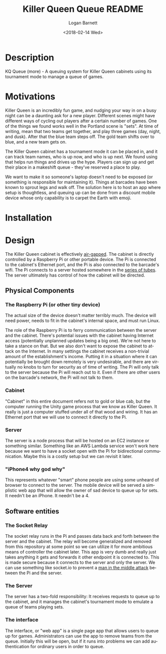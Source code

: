 #+title:    Killer Queen Queue README
#+author:   Logan Barnett
#+email:    logustus@gmail.com
#+date:     <2018-02-14 Wed>
#+language: en
#+tags:     killer-queen

* Description
  :PROPERTIES:
  :CUSTOM_ID: description
  :END:

KQ Queue (more) - A queuing system for Killer Queen cabinets using its
tournament mode to manage a queue of games.

* Motivations
  :PROPERTIES:
  :CUSTOM_ID: motivations
  :END:

Killer Queen is an incredibly fun game, and nudging your way in on a busy night
can be a daunting ask for a new player. Different scenes might have different
ways of cycling out players after a certain number of games. One of the things
we found works well in the Portland scene is "sets". At time of writing, mean
that two teams get together, and play three games (day, night, and dusk). After
that the blue team steps off. The gold team shifts over to blue, and a new team
gets on.

The Killer Queen cabinet has a tournament mode it can be placed in, and it can
track team names, who is up now, and who is up next. We found using that helps
run things and drives up the hype. Players can sign up and get their place in a
makeshift queue - they've reserved a place to play.

We want to make it so someone's laptop doesn't need to be exposed (or something
is responsible for maintaining it). Things at barcades have been known to
sprout legs and walk off. The solution here is to host an app where setup is
thoughtless, and queuing up can be done from a discount mobile device whose only
capability is to carpet the Earth with emoji.

* Installation
  :PROPERTIES:
  :CUSTOM_ID: installation
  :END:

* Design
  :PROPERTIES:
  :CUSTOM_ID: design
  :END:

  The Killer Queen cabinet is effectively [[https://en.wikipedia.org/wiki/Air_gap_(networking)][air-gapped]]. The cabinet is directly
  controlled by a Raspberry Pi or other portable device. The Pi is connected to
  the cabinet's Ethernet port, and the Pi is also connected to the barcade's
  wifi. The Pi connects to a server hosted somewhere in the [[https://en.wikipedia.org/wiki/Series_of_tubes][series of tubes]]. The
  server ultimately has control of how the cabinet will be directed.

  #+begin_src plantuml :file network-design.svg :exports results
node "barcade network" {
  [cabinet] <- [pi]
}

node "internet" {
  [pi] -> [server]
  [server] <- [iphone4 why god why]
}
  #+end_src

  #+RESULTS:
  [[file:network-design.svg]]

** Physical Components
   :PROPERTIES:
   :CUSTOM_ID: design--physical-components
   :END:
*** The Raspberry Pi (or other tiny device)
    :PROPERTIES:
    :CUSTOM_ID: design--physical-components--the-raspberry-pi-or-other-tiny-device
    :END:
    The actual size of the device doesn't matter terribly much. The device will
    need power, needs to fit in the cabinet's internal space, and must run
    Linux.

    The role of the Raspberry Pi is to ferry communication between the server
    and the cabinet. There's potential issues with the cabinet having Internet
    access (potentially unplanned updates being a big one). We're not here to
    take a stance on that. But we also don't want to expose the cabinet to
    attack on the Internet. In many settings the cabinet receives a non-trivial
    amount of the establishment's income. Putting it in a situation where it can
    potentially be brought down remotely is very undesirable, and there are
    virtually no knobs to turn for security as of time of writing. The Pi will
    only talk to the server because the Pi will reach out to it. Even if there
    are other users on the barcade's network, the Pi will not talk to them.

*** Cabinet
    :PROPERTIES:
    :CUSTOM_ID: design--physical-components--cabinet
    :END:

    "Cabinet" in this entire document refers not to gold or blue cab, but the
    computer running the Unity game process that we know as Killer Queen. It
    really is just a computer stuffed under all of that wood and wiring. It has
    an Ethernet port that we will use to connect it directly to the Pi.

*** Server
    :PROPERTIES:
    :CUSTOM_ID: design--physical-components--server
    :END:

    The server is a node process that will be hosted on an EC2 instance or
    something similar. Something like an AWS Lambda service won't work here
    because we want to have a socket open with the Pi for bidirectional
    communication. Maybe this is a costly setup but we can revisit it later.

*** "iPhone4 why god why"
    :PROPERTIES:
    :CUSTOM_ID: design--physical-components--iphone4-why-god-why
    :END:
    This represents whatever "smart" phone people are using some unheard of
    browser to connect to the server. The mobile device will be served a
    simplistic web app that will allow the owner of sad device to queue up for
    sets. It needn't be an iPhone. It needn't be a 4.

** Software entities
   :PROPERTIES:
   :CUSTOM_ID: design--software-entities
   :END:
*** The Socket Relay
    :PROPERTIES:
    :CUSTOM_ID: design--software-entities--the-socket-relay
    :END:

    The socket relay runs in the Pi and passes data back and forth between the
    server and the cabinet. The relay will become generalized and removed from
    this repository at some point so we can utilize it for more ambitious means
    of controller the cabinet later. This app is very dumb and really just takes
    anything it gets and forwards it other endpoint it is connected to. This is
    made secure because it connects to the server and only the server. We can
    use something like socket.io to prevent a [[https://en.wikipedia.org/wiki/Man-in-the-middle_attack][man in the middle attack]] between
    the Pi and the server.

*** The Server
    :PROPERTIES:
    :CUSTOM_ID: design--software-entities--the-server
    :END:

    The server has a two-fold responsibility: It receives requests to queue up
    to the cabinet, and it manages the cabinet's tournament mode to emulate a
    queue of teams playing sets.

*** The interface
    :PROPERTIES:
    :CUSTOM_ID: design--software-entities--the-interface
    :END:

    The interface, or "web app" is a single page app that allows users to queue
    up for games. Administrators can use the app to remove teams from the queue.
    Initially this will be open, but if it runs into problems we can add
    authentication for ordinary users in order to queue.
